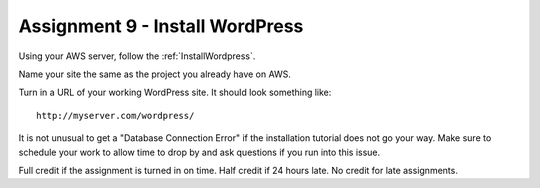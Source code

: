 Assignment 9 - Install WordPress
================================

Using your AWS server, follow the :ref:`InstallWordpress`.

Name your site the same as the project you already have on AWS.

Turn in a URL of your working WordPress site.
It should look something like::

	http://myserver.com/wordpress/

It is not unusual to get a "Database Connection Error" if the installation
tutorial does not go your way. Make sure to schedule your work to allow time
to drop by and ask questions if you run into this issue.

Full credit if the assignment is turned in on time. Half credit if 24 hours
late. No credit for late assignments.
